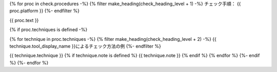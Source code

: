 {% for proc in check.procedures -%}
{% filter make_heading(check_heading_level + 1) -%}
チェック手順： {{ proc.platform }}
{%- endfilter %}

{{ proc.text }}

{% if proc.techniques is defined -%}

{% for technique in proc.techniques -%}
{% filter make_heading(check_heading_level + 2) -%}
{{ technique.tool_display_name }}によるチェック方法の例
{%- endfilter %}

{{ technique.technique }}
{% if technique.note is defined %}
{{ technique.note }}
{% endif %}
{% endfor %}
{%- endif %}
{%- endfor %}
